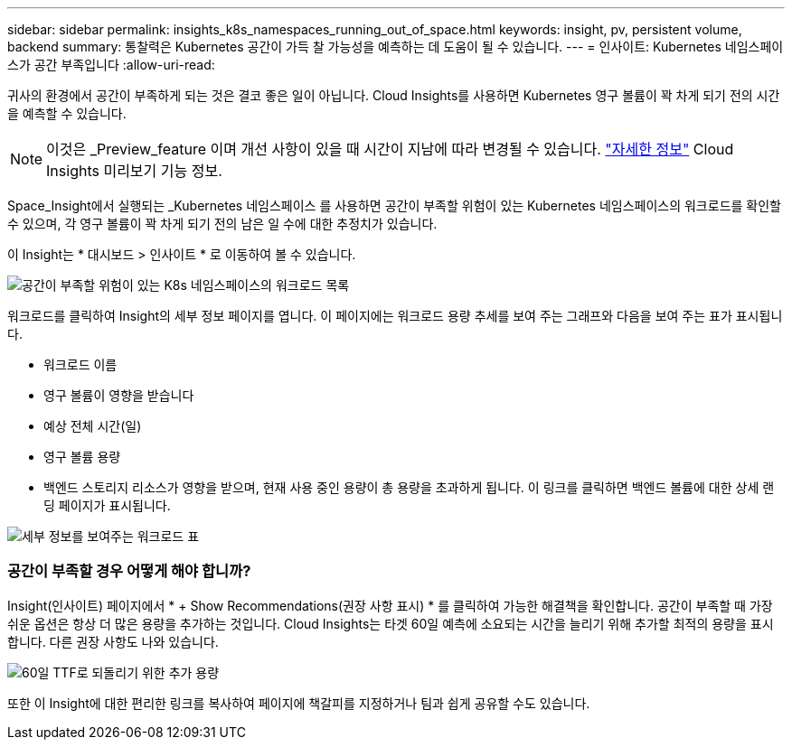 ---
sidebar: sidebar 
permalink: insights_k8s_namespaces_running_out_of_space.html 
keywords: insight, pv, persistent volume, backend 
summary: 통찰력은 Kubernetes 공간이 가득 찰 가능성을 예측하는 데 도움이 될 수 있습니다. 
---
= 인사이트: Kubernetes 네임스페이스가 공간 부족입니다
:allow-uri-read: 


[role="lead"]
귀사의 환경에서 공간이 부족하게 되는 것은 결코 좋은 일이 아닙니다. Cloud Insights를 사용하면 Kubernetes 영구 볼륨이 꽉 차게 되기 전의 시간을 예측할 수 있습니다.


NOTE: 이것은 _Preview_feature 이며 개선 사항이 있을 때 시간이 지남에 따라 변경될 수 있습니다. link:/concept_preview_features.html["자세한 정보"] Cloud Insights 미리보기 기능 정보.

Space_Insight에서 실행되는 _Kubernetes 네임스페이스 를 사용하면 공간이 부족할 위험이 있는 Kubernetes 네임스페이스의 워크로드를 확인할 수 있으며, 각 영구 볼륨이 꽉 차게 되기 전의 남은 일 수에 대한 추정치가 있습니다.

이 Insight는 * 대시보드 > 인사이트 * 로 이동하여 볼 수 있습니다.

image:K8sRunningOutOfSpaceWorkloadList.png["공간이 부족할 위험이 있는 K8s 네임스페이스의 워크로드 목록"]

워크로드를 클릭하여 Insight의 세부 정보 페이지를 엽니다. 이 페이지에는 워크로드 용량 추세를 보여 주는 그래프와 다음을 보여 주는 표가 표시됩니다.

* 워크로드 이름
* 영구 볼륨이 영향을 받습니다
* 예상 전체 시간(일)
* 영구 볼륨 용량
* 백엔드 스토리지 리소스가 영향을 받으며, 현재 사용 중인 용량이 총 용량을 초과하게 됩니다. 이 링크를 클릭하면 백엔드 볼륨에 대한 상세 랜딩 페이지가 표시됩니다.


image:K8sRunningOutOfSpaceWorkloadTable.png["세부 정보를 보여주는 워크로드 표"]



=== 공간이 부족할 경우 어떻게 해야 합니까?

Insight(인사이트) 페이지에서 * + Show Recommendations(권장 사항 표시) * 를 클릭하여 가능한 해결책을 확인합니다. 공간이 부족할 때 가장 쉬운 옵션은 항상 더 많은 용량을 추가하는 것입니다. Cloud Insights는 타겟 60일 예측에 소요되는 시간을 늘리기 위해 추가할 최적의 용량을 표시합니다. 다른 권장 사항도 나와 있습니다.

image:K8sRunningOutOfSpaceRecommendations.png["60일 TTF로 되돌리기 위한 추가 용량"]

또한 이 Insight에 대한 편리한 링크를 복사하여 페이지에 책갈피를 지정하거나 팀과 쉽게 공유할 수도 있습니다.
